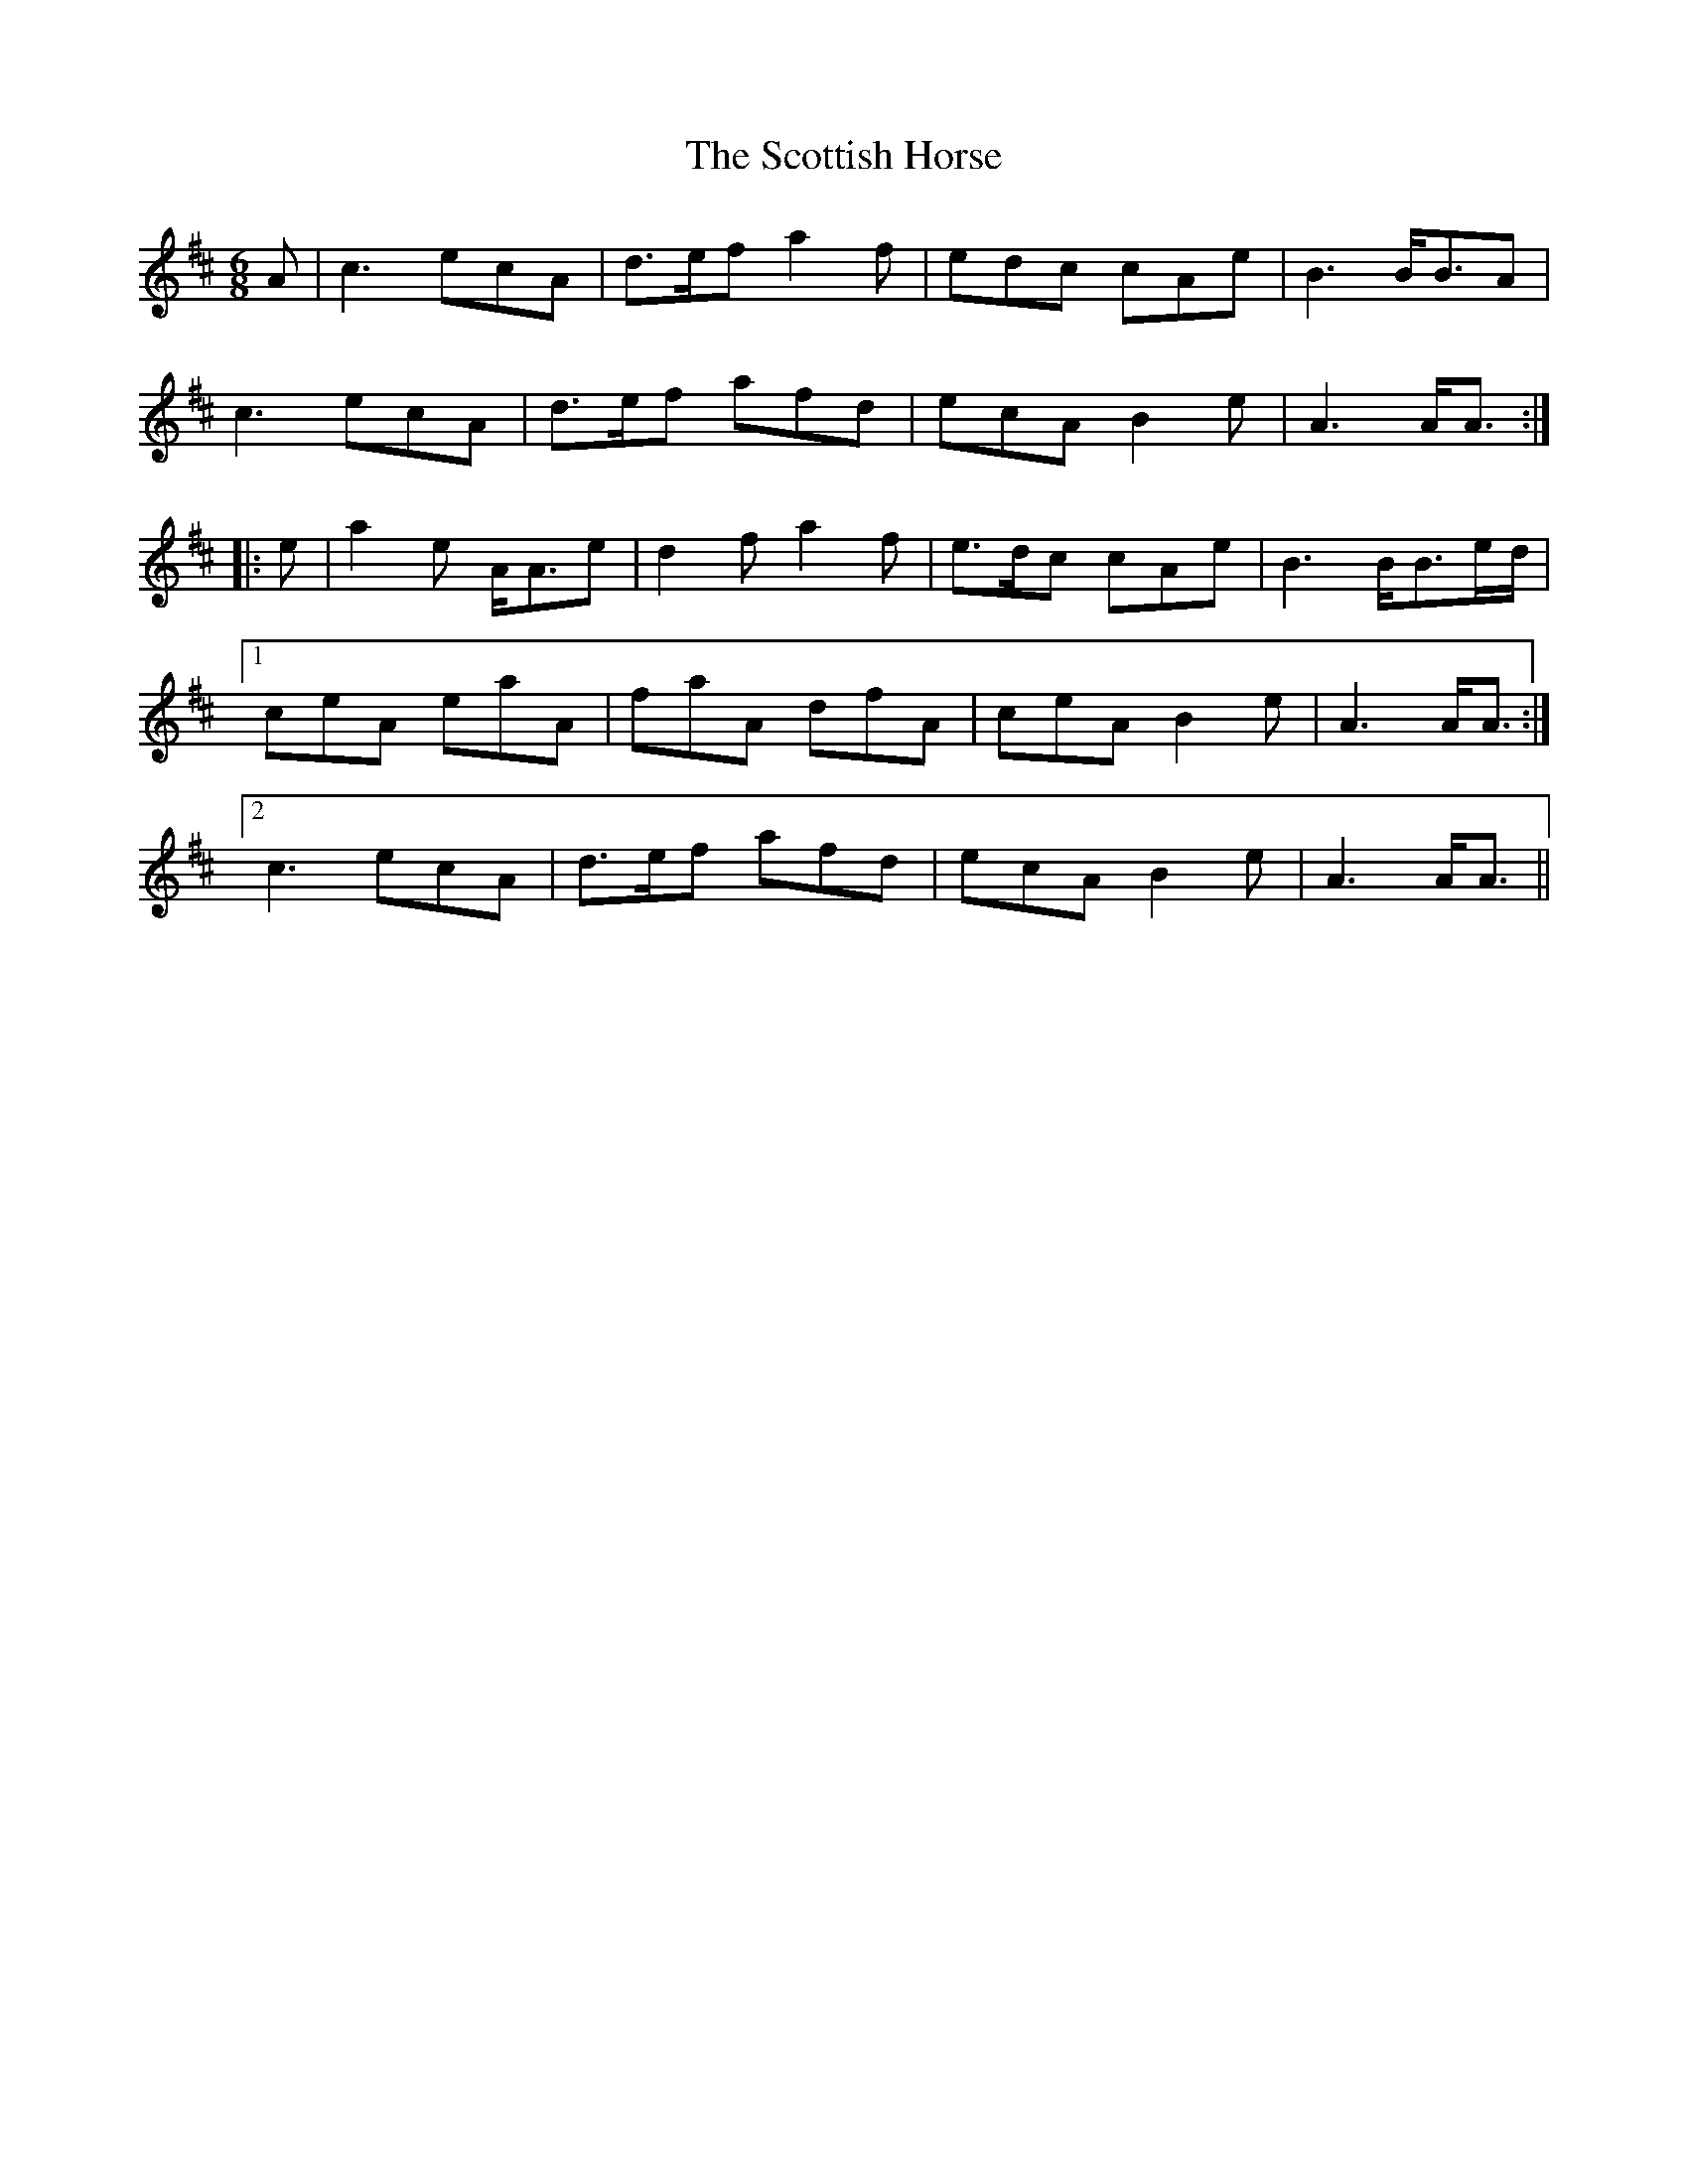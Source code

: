 X: 36191
T: Scottish Horse, The
R: jig
M: 6/8
K: Amixolydian
A|c3 ecA|d>ef a2 f|edc cAe|B3 B<BA|
c3 ecA|d>ef afd|ecA B2e|A3 A<A:|
|:e|a2 e A<Ae|d2 f a2 f|e>dc cAe|B3 B<Be/d/|
[1 ceA eaA|faA dfA|ceA B2 e|A3 A<A:|
[2 c3 ecA|d>ef afd|ecA B2 e|A3 A<A||

